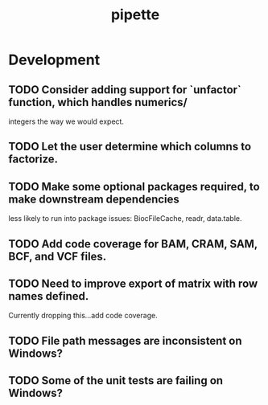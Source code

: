 #+TITLE: pipette
#+STARTUP: content
* Development
** TODO Consider adding support for `unfactor` function, which handles numerics/
   integers the way we would expect.
** TODO Let the user determine which columns to factorize.
** TODO Make some optional packages required, to make downstream dependencies
   less likely to run into package issues: BiocFileCache, readr, data.table.
** TODO Add code coverage for BAM, CRAM, SAM, BCF, and VCF files.
** TODO Need to improve export of matrix with row names defined.
    Currently dropping this...add code coverage.
** TODO File path messages are inconsistent on Windows?
** TODO Some of the unit tests are failing on Windows?
